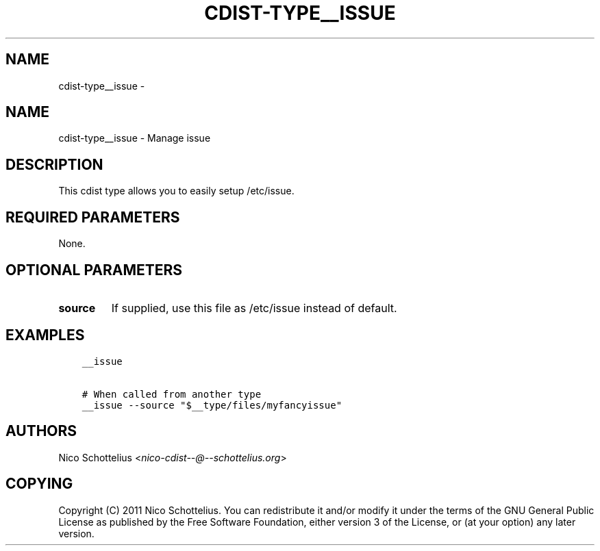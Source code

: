 .\" Man page generated from reStructuredText.
.
.TH "CDIST-TYPE__ISSUE" "7" "Jul 20, 2017" "4.5.0" "cdist"
.SH NAME
cdist-type__issue \- 
.
.nr rst2man-indent-level 0
.
.de1 rstReportMargin
\\$1 \\n[an-margin]
level \\n[rst2man-indent-level]
level margin: \\n[rst2man-indent\\n[rst2man-indent-level]]
-
\\n[rst2man-indent0]
\\n[rst2man-indent1]
\\n[rst2man-indent2]
..
.de1 INDENT
.\" .rstReportMargin pre:
. RS \\$1
. nr rst2man-indent\\n[rst2man-indent-level] \\n[an-margin]
. nr rst2man-indent-level +1
.\" .rstReportMargin post:
..
.de UNINDENT
. RE
.\" indent \\n[an-margin]
.\" old: \\n[rst2man-indent\\n[rst2man-indent-level]]
.nr rst2man-indent-level -1
.\" new: \\n[rst2man-indent\\n[rst2man-indent-level]]
.in \\n[rst2man-indent\\n[rst2man-indent-level]]u
..
.SH NAME
.sp
cdist\-type__issue \- Manage issue
.SH DESCRIPTION
.sp
This cdist type allows you to easily setup /etc/issue.
.SH REQUIRED PARAMETERS
.sp
None.
.SH OPTIONAL PARAMETERS
.INDENT 0.0
.TP
.B source
If supplied, use this file as /etc/issue instead of default.
.UNINDENT
.SH EXAMPLES
.INDENT 0.0
.INDENT 3.5
.sp
.nf
.ft C
__issue

# When called from another type
__issue \-\-source "$__type/files/myfancyissue"
.ft P
.fi
.UNINDENT
.UNINDENT
.SH AUTHORS
.sp
Nico Schottelius <\fI\%nico\-cdist\-\-@\-\-schottelius.org\fP>
.SH COPYING
.sp
Copyright (C) 2011 Nico Schottelius. You can redistribute it
and/or modify it under the terms of the GNU General Public License as
published by the Free Software Foundation, either version 3 of the
License, or (at your option) any later version.
.\" Generated by docutils manpage writer.
.
